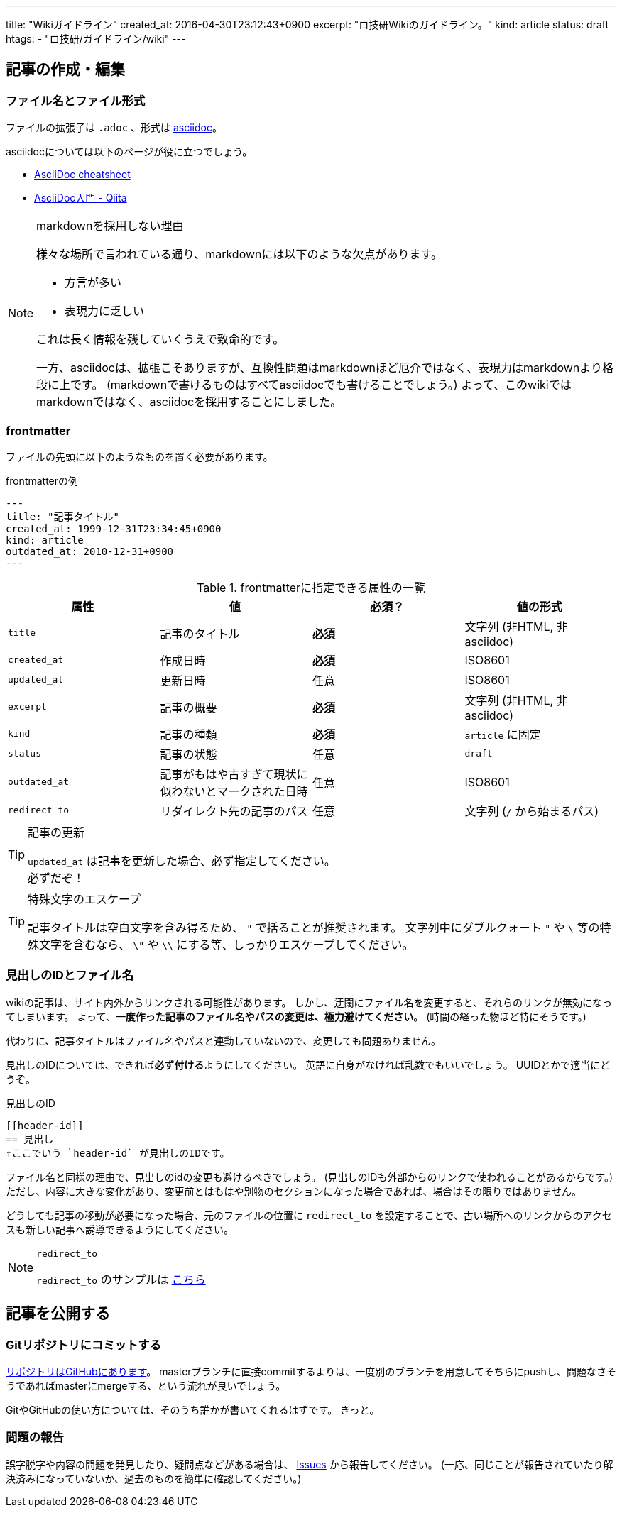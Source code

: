 ---
title: "Wikiガイドライン"
created_at: 2016-04-30T23:12:43+0900
excerpt: "ロ技研Wikiのガイドライン。"
kind: article
status: draft
htags:
  - "ロ技研/ガイドライン/wiki"
---

:icons: font
:experimental:

[[how-to-create-and-edit-article]]
== 記事の作成・編集

[[file-name-and-file-format]]
=== ファイル名とファイル形式
ファイルの拡張子は `.adoc` 、形式は link:http://www.methods.co.nz/asciidoc/[asciidoc]。

asciidocについては以下のページが役に立つでしょう。

- link:http://powerman.name/doc/asciidoc[AsciiDoc cheatsheet]
- link:http://qiita.com/xmeta/items/de667a8b8a0f982e123a[AsciiDoc入門 - Qiita]

[NOTE]
.markdownを採用しない理由
====
様々な場所で言われている通り、markdownには以下のような欠点があります。

- 方言が多い
- 表現力に乏しい

これは長く情報を残していくうえで致命的です。

一方、asciidocは、拡張こそありますが、互換性問題はmarkdownほど厄介ではなく、表現力はmarkdownより格段に上です。
(markdownで書けるものはすべてasciidocでも書けることでしょう。)
よって、このwikiではmarkdownではなく、asciidocを採用することにしました。

====

[[frontmatter]]
=== frontmatter
ファイルの先頭に以下のようなものを置く必要があります。

[[frontmatter-example1]]
.frontmatterの例
--------
---
title: "記事タイトル"
created_at: 1999-12-31T23:34:45+0900
kind: article
outdated_at: 2010-12-31+0900
---
--------

[[frontmatter-attributes]]
.frontmatterに指定できる属性の一覧
[options="header"]
|====
| 属性          | 値                            | 必須？    | 値の形式
| `title`       | 記事のタイトル                | *必須*    | 文字列 (非HTML, 非asciidoc)
| `created_at`  | 作成日時                      | *必須*    | ISO8601
| `updated_at`  | 更新日時                      | 任意      | ISO8601
| `excerpt`     | 記事の概要                    | *必須*    | 文字列 (非HTML, 非asciidoc)
| `kind`        | 記事の種類                    | *必須*    | `article` に固定
| `status`      | 記事の状態                    | 任意      | `draft`
| `outdated_at` | 記事がもはや古すぎて現状に似わないとマークされた日時  | 任意      | ISO8601
| `redirect_to` | リダイレクト先の記事のパス    | 任意      | 文字列 (`/` から始まるパス)
|====

[TIP]
.記事の更新
====
`updated_at` は記事を更新した場合、必ず指定してください。 +
必ずだぞ！

====

[TIP]
.特殊文字のエスケープ
====
記事タイトルは空白文字を含み得るため、 `"` で括ることが推奨されます。
文字列中にダブルクォート `"` や `\` 等の特殊文字を含むなら、 `\"` や `\\` にする等、しっかりエスケープしてください。

====

[[header-id-and-filename]]
=== 見出しのIDとファイル名

wikiの記事は、サイト内外からリンクされる可能性があります。
しかし、迂闊にファイル名を変更すると、それらのリンクが無効になってしまいます。
よって、**一度作った記事のファイル名やパスの変更は、極力避けてください**。
(時間の経った物ほど特にそうです。)

代わりに、記事タイトルはファイル名やパスと連動していないので、変更しても問題ありません。

見出しのIDについては、できれば**必ず付ける**ようにしてください。
// 「できれば必ず」 is 何...
英語に自身がなければ乱数でもいいでしょう。
UUIDとかで適当にどうぞ。

[[header-id-example1]]
.見出しのID
----
[[header-id]]
== 見出し
↑ここでいう `header-id` が見出しのIDです。
----

ファイル名と同様の理由で、見出しのidの変更も避けるべきでしょう。
(見出しのIDも外部からのリンクで使われることがあるからです。)
ただし、内容に大きな変化があり、変更前とはもはや別物のセクションになった場合であれば、場合はその限りではありません。

どうしても記事の移動が必要になった場合、元のファイルの位置に `redirect_to` を設定することで、古い場所へのリンクからのアクセスも新しい記事へ誘導できるようにしてください。

[NOTE]
.`redirect_to`
====
`redirect_to` のサンプルは link:/rogiken/wiki/sample/redirect_src[こちら]

====

[[publish-articles]]
== 記事を公開する

[[git-commit]]
=== Gitリポジトリにコミットする
link:https://github.com/titech-ssr/wiki.rogiken.org[リポジトリはGitHubにあります]。
masterブランチに直接commitするよりは、一度別のブランチを用意してそちらにpushし、問題なさそうであればmasterにmergeする、という流れが良いでしょう。

GitやGitHubの使い方については、そのうち誰かが書いてくれるはずです。
きっと。

[[reporting-issue]]
=== 問題の報告
誤字脱字や内容の問題を発見したり、疑問点などがある場合は、 link:https://github.com/titech-ssr/wiki.rogiken.org/issues[Issues] から報告してください。
(一応、同じことが報告されていたり解決済みになっていないか、過去のものを簡単に確認してください。)
